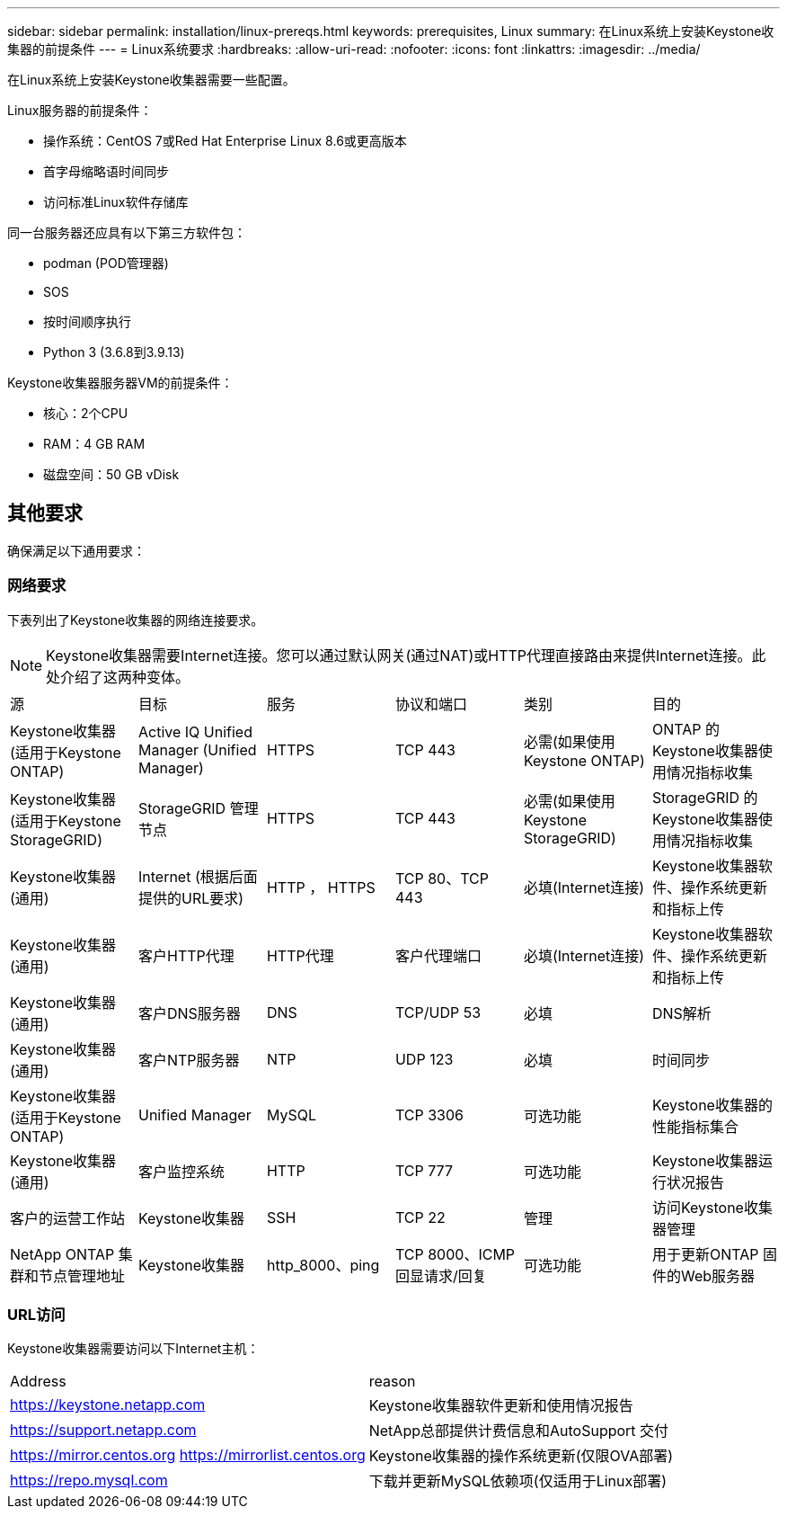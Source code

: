 ---
sidebar: sidebar 
permalink: installation/linux-prereqs.html 
keywords: prerequisites, Linux 
summary: 在Linux系统上安装Keystone收集器的前提条件 
---
= Linux系统要求
:hardbreaks:
:allow-uri-read: 
:nofooter: 
:icons: font
:linkattrs: 
:imagesdir: ../media/


[role="lead"]
在Linux系统上安装Keystone收集器需要一些配置。

.Linux服务器的前提条件：
* 操作系统：CentOS 7或Red Hat Enterprise Linux 8.6或更高版本
* 首字母缩略语时间同步
* 访问标准Linux软件存储库


同一台服务器还应具有以下第三方软件包：

* podman (POD管理器)
* SOS
* 按时间顺序执行
* Python 3 (3.6.8到3.9.13)


.Keystone收集器服务器VM的前提条件：
* 核心：2个CPU
* RAM：4 GB RAM
* 磁盘空间：50 GB vDisk




== 其他要求

确保满足以下通用要求：



=== 网络要求

下表列出了Keystone收集器的网络连接要求。


NOTE: Keystone收集器需要Internet连接。您可以通过默认网关(通过NAT)或HTTP代理直接路由来提供Internet连接。此处介绍了这两种变体。

|===


| 源 | 目标 | 服务 | 协议和端口 | 类别 | 目的 


 a| 
Keystone收集器(适用于Keystone ONTAP)
 a| 
Active IQ Unified Manager (Unified Manager)
 a| 
HTTPS
 a| 
TCP 443
 a| 
必需(如果使用Keystone ONTAP)
 a| 
ONTAP 的Keystone收集器使用情况指标收集



 a| 
Keystone收集器(适用于Keystone StorageGRID)
 a| 
StorageGRID 管理节点
 a| 
HTTPS
 a| 
TCP 443
 a| 
必需(如果使用Keystone StorageGRID)
 a| 
StorageGRID 的Keystone收集器使用情况指标收集



 a| 
Keystone收集器(通用)
 a| 
Internet (根据后面提供的URL要求)
 a| 
HTTP ， HTTPS
 a| 
TCP 80、TCP 443
 a| 
必填(Internet连接)
 a| 
Keystone收集器软件、操作系统更新和指标上传



 a| 
Keystone收集器(通用)
 a| 
客户HTTP代理
 a| 
HTTP代理
 a| 
客户代理端口
 a| 
必填(Internet连接)
 a| 
Keystone收集器软件、操作系统更新和指标上传



 a| 
Keystone收集器(通用)
 a| 
客户DNS服务器
 a| 
DNS
 a| 
TCP/UDP 53
 a| 
必填
 a| 
DNS解析



 a| 
Keystone收集器(通用)
 a| 
客户NTP服务器
 a| 
NTP
 a| 
UDP 123
 a| 
必填
 a| 
时间同步



 a| 
Keystone收集器(适用于Keystone ONTAP)
 a| 
Unified Manager
 a| 
MySQL
 a| 
TCP 3306
 a| 
可选功能
 a| 
Keystone收集器的性能指标集合



 a| 
Keystone收集器(通用)
 a| 
客户监控系统
 a| 
HTTP
 a| 
TCP 777
 a| 
可选功能
 a| 
Keystone收集器运行状况报告



 a| 
客户的运营工作站
 a| 
Keystone收集器
 a| 
SSH
 a| 
TCP 22
 a| 
管理
 a| 
访问Keystone收集器管理



 a| 
NetApp ONTAP 集群和节点管理地址
 a| 
Keystone收集器
 a| 
http_8000、ping
 a| 
TCP 8000、ICMP回显请求/回复
 a| 
可选功能
 a| 
用于更新ONTAP 固件的Web服务器

|===


=== URL访问

Keystone收集器需要访问以下Internet主机：

|===


| Address | reason 


 a| 
https://keystone.netapp.com[]
 a| 
Keystone收集器软件更新和使用情况报告



 a| 
https://support.netapp.com[]
 a| 
NetApp总部提供计费信息和AutoSupport 交付



 a| 
https://mirror.centos.org[]
https://mirrorlist.centos.org[]
 a| 
Keystone收集器的操作系统更新(仅限OVA部署)



 a| 
https://repo.mysql.com[]
 a| 
下载并更新MySQL依赖项(仅适用于Linux部署)

|===